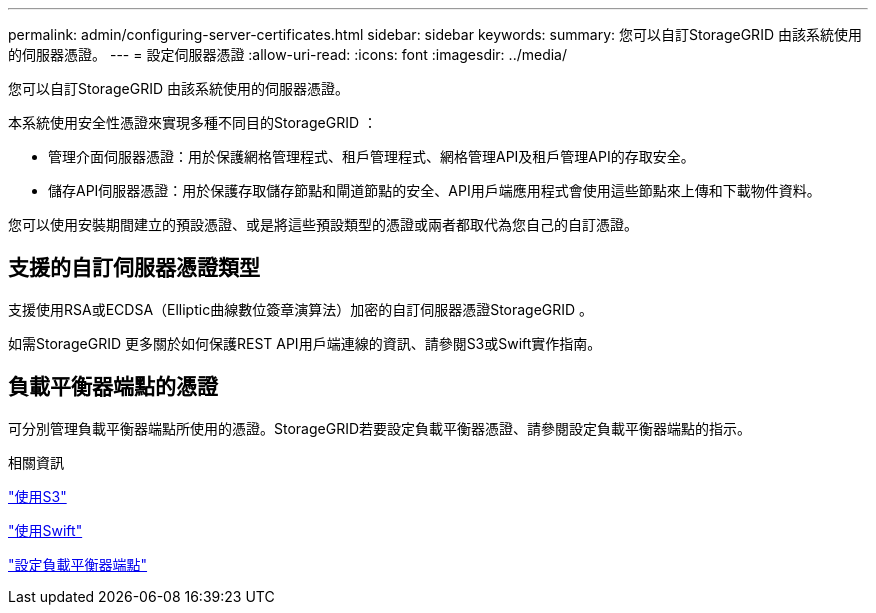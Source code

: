 ---
permalink: admin/configuring-server-certificates.html 
sidebar: sidebar 
keywords:  
summary: 您可以自訂StorageGRID 由該系統使用的伺服器憑證。 
---
= 設定伺服器憑證
:allow-uri-read: 
:icons: font
:imagesdir: ../media/


[role="lead"]
您可以自訂StorageGRID 由該系統使用的伺服器憑證。

本系統使用安全性憑證來實現多種不同目的StorageGRID ：

* 管理介面伺服器憑證：用於保護網格管理程式、租戶管理程式、網格管理API及租戶管理API的存取安全。
* 儲存API伺服器憑證：用於保護存取儲存節點和閘道節點的安全、API用戶端應用程式會使用這些節點來上傳和下載物件資料。


您可以使用安裝期間建立的預設憑證、或是將這些預設類型的憑證或兩者都取代為您自己的自訂憑證。



== 支援的自訂伺服器憑證類型

支援使用RSA或ECDSA（Elliptic曲線數位簽章演算法）加密的自訂伺服器憑證StorageGRID 。

如需StorageGRID 更多關於如何保護REST API用戶端連線的資訊、請參閱S3或Swift實作指南。



== 負載平衡器端點的憑證

可分別管理負載平衡器端點所使用的憑證。StorageGRID若要設定負載平衡器憑證、請參閱設定負載平衡器端點的指示。

.相關資訊
link:../s3/index.html["使用S3"]

link:../swift/index.html["使用Swift"]

link:configuring-load-balancer-endpoints.html["設定負載平衡器端點"]
